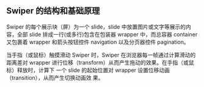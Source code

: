 ** Swiper 的结构和基础原理
   
 Swiper 的每个展示块（屏）为一个 slide，slide 中放置图片或文字等展示的内容，全部
 slide 排成一行(或多行)包含在包装器 wrapper 中，而总容器 container 又包裹着
 wrapper 和箭头按钮控件 navigation 以及分页器控件 pagination。

 当手指（或鼠标）触摸滑动 Swiper 时，Swiper 在浏览器每一帧通过计算滑动的距离差对
 wrapper 进行位移（transform）从而产生拖动的效果。在手指（或鼠标）释放时，计算下
 一个 slide 的起始位置对 wrapper 设置位移动画（transition），从而产生切换动画效
 果。
